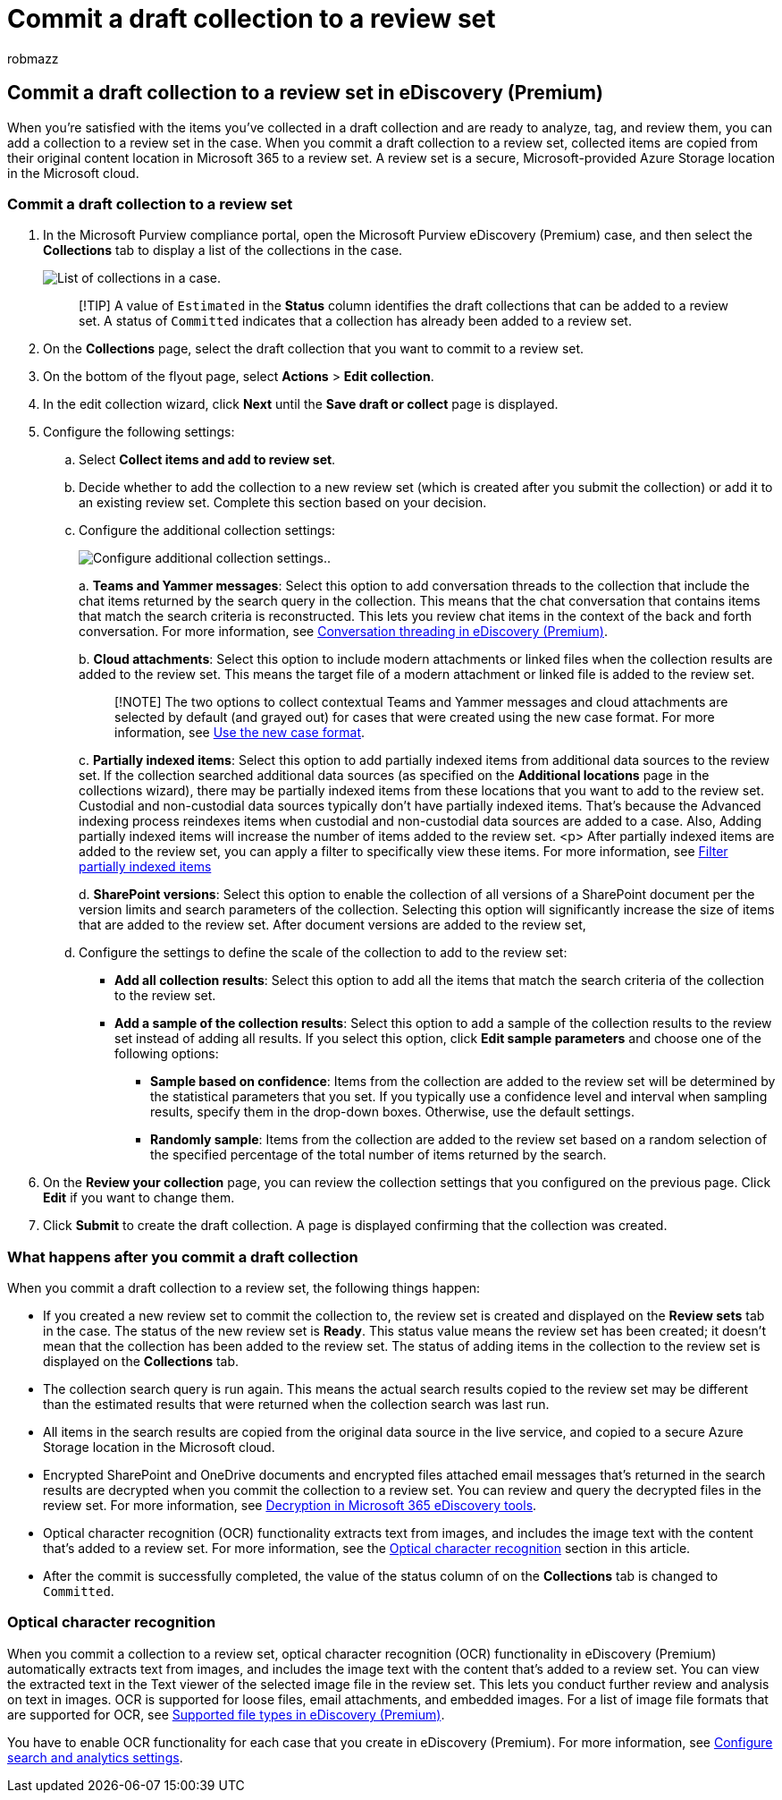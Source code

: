 = Commit a draft collection to a review set
:audience: Admin
:author: robmazz
:description: After you create and iterate on a draft collection, you can commit it to a review set. When you commit a draft collection, the collected items are added to review set in the case. After the collected items are in the review set, you can analyze, review, and export them.
:f1.keywords: ["NOCSH"]
:manager: laurawi
:ms.author: robmazz
:ms.collection: ["tier1", "M365-security-compliance", "ediscovery"]
:ms.date:
:ms.localizationpriority: medium
:ms.reviewer: nickrob
:ms.service: O365-seccomp
:ms.topic: how-to
:search.appverid: ["MOE150", "MET150"]

== Commit a draft collection to a review set in eDiscovery (Premium)

When you're satisfied with the items you've collected in a draft collection and are ready to analyze, tag, and review them, you can add a collection to a review set in the case.
When you commit a draft collection to a review set, collected items are copied from their original content location in Microsoft 365 to a review set.
A review set is a secure, Microsoft-provided Azure Storage location in the Microsoft cloud.

=== Commit a draft collection to a review set

. In the Microsoft Purview compliance portal, open the Microsoft Purview eDiscovery (Premium) case, and then select the *Collections* tab to display a list of the collections in the case.
+
image::../media/CommitDraftCollections1.png[List of collections in a case.]
+
____
[!TIP] A value of `Estimated` in the *Status* column identifies the draft collections that can be added to a review set.
A status of `Committed` indicates that a collection has already been added to a review set.
____

. On the *Collections* page, select the draft collection that you want to commit to a review set.
. On the bottom of the flyout page, select *Actions* > *Edit collection*.
. In the edit collection wizard, click *Next* until the *Save draft or collect* page is displayed.
. Configure the following settings:
 .. Select *Collect items and add to review set*.
 .. Decide whether to add the collection to a new review set (which is created after you submit the collection) or add it to an existing review set.
Complete this section based on your decision.
 .. Configure the additional collection settings:
+
image:../media/AeDAdditionalCollectionSettings.png[Configure additional collection settings.].
+
a.
*Teams and Yammer messages*: Select this option to add conversation threads to the collection that include the chat items returned by the search query in the collection.
This means that the chat conversation that contains items that match the search criteria is reconstructed.
This lets you review chat items in the context of the back and forth conversation.
For more information, see xref:conversation-review-sets.adoc[Conversation threading in eDiscovery (Premium)].
+
b.
*Cloud attachments*: Select this option to include modern attachments or linked files when the collection results are added to the review set.
This means the target file of a modern attachment or linked file is added to the review set.
+
____
[!NOTE] The two options to collect contextual Teams and Yammer messages and cloud attachments are selected by default (and grayed out) for cases that were created using the new case format.
For more information, see xref:advanced-ediscovery-new-case-format.adoc[Use the new case format].
____
+
c.
*Partially indexed items*: Select this option to add partially indexed items from additional data sources to the review set.
If the collection searched additional data sources (as specified on the *Additional locations* page in the collections wizard), there may be partially indexed items from these locations that you want to add to the review set.
Custodial and non-custodial data sources typically don't have partially indexed items.
That's because the Advanced indexing process reindexes items when custodial and non-custodial data sources are added to a case.
Also, Adding partially indexed items will increase the number of items added to the review set.
<p> After partially indexed items are added to the review set, you can apply a filter to specifically view these items.
For more information, see link:review-set-search.md#filter-partially-indexed-items[Filter partially indexed items]
+
d.
*SharePoint versions*: Select this option to enable the collection of all versions of a SharePoint document per the version limits and search parameters of the collection.
Selecting this option will significantly increase the size of items that are added to the review set.
After document versions are added to the review set,

 .. Configure the settings to define the scale of the collection to add to the review set:
  *** *Add all collection results*: Select this option to add all the items that match the search criteria of the collection to the review set.
  *** *Add a sample of the collection results*: Select this option to add a sample of the collection results to the review set instead of adding all results.
If you select this option, click *Edit sample parameters* and choose one of the following options:
   **** *Sample based on confidence*: Items from the collection are added to the review set will be determined by the statistical parameters that you set.
If you typically use a confidence level and interval when sampling results, specify them in the drop-down boxes.
Otherwise, use the default settings.
   **** *Randomly sample*: Items from the collection are added to the review set based on a random selection of the specified percentage of the total number of items returned by the search.
. On the *Review your collection* page, you can review the collection settings that you configured on the previous page.
Click *Edit* if you want to change them.
. Click *Submit* to create the draft collection.
A page is displayed confirming that the collection was created.

=== What happens after you commit a draft collection

When you commit a draft collection to a review set, the following things happen:

* If you created a new review set to commit the collection to, the review set is created and displayed on the *Review sets* tab in the case.
The status of the new review set is *Ready*.
This status value means the review set has been created;
it doesn't mean that the collection has been added to the review set.
The status of adding items in the collection to the review set is displayed on the *Collections* tab.
* The collection search query is run again.
This means the actual search results copied to the review set may be different than the estimated results that were returned when the collection search was last run.
* All items in the search results are copied from the original data source in the live service, and copied to a secure Azure Storage location in the Microsoft cloud.
* Encrypted SharePoint and OneDrive documents and encrypted files attached email messages that's returned in the search results are decrypted when you commit the collection to a review set.
You can review and query the decrypted files in the review set.
For more information, see xref:ediscovery-decryption.adoc[Decryption in Microsoft 365 eDiscovery tools].
* Optical character recognition (OCR) functionality extracts text from images, and includes the image text with the content that's added to a review set.
For more information, see the <<optical-character-recognition,Optical character recognition>> section in this article.
* After the commit is successfully completed, the value of the status column of on the *Collections* tab is changed to `Committed`.

=== Optical character recognition

When you commit a collection to a review set, optical character recognition (OCR) functionality in eDiscovery (Premium) automatically extracts text from images, and includes the image text with the content that's added to a review set.
You can view the extracted text in the Text viewer of the selected image file in the review set.
This lets you conduct further review and analysis on text in images.
OCR is supported for loose files, email attachments, and embedded images.
For a list of image file formats that are supported for OCR, see link:supported-filetypes-ediscovery20.md#image[Supported file types in eDiscovery (Premium)].

You have to enable OCR functionality for each case that you create in eDiscovery (Premium).
For more information, see link:configure-search-and-analytics-settings-in-advanced-ediscovery.md#optical-character-recognition-ocr[Configure search and analytics settings].
